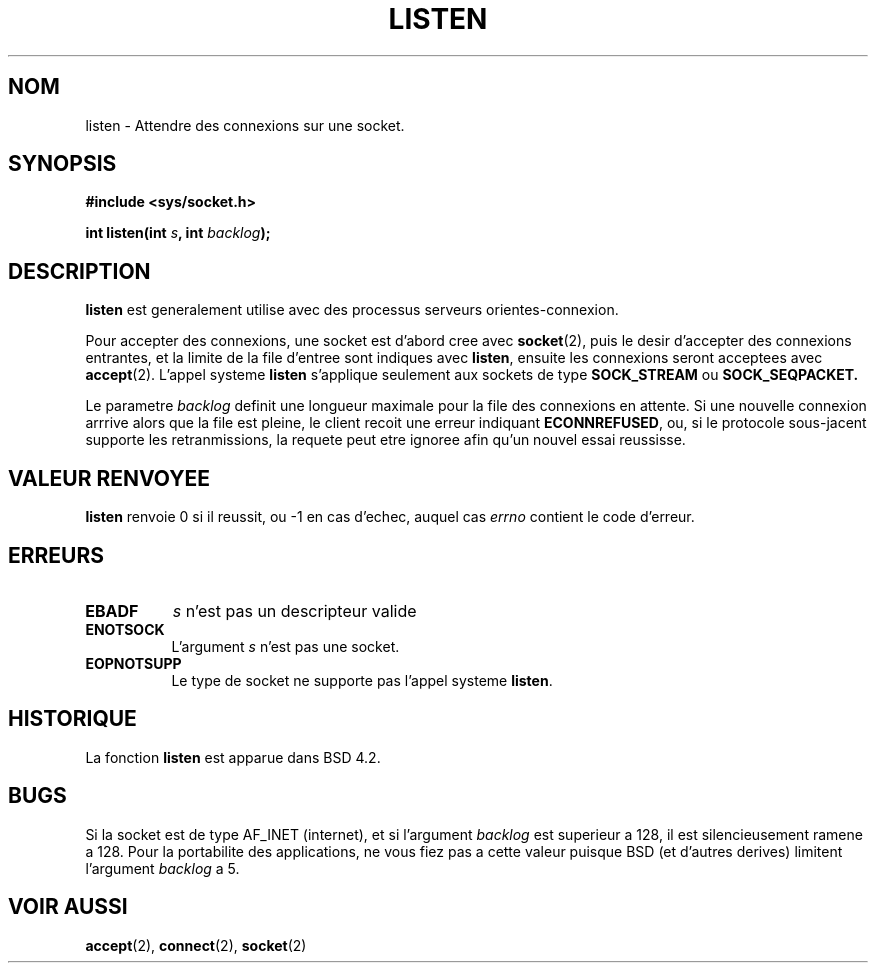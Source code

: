 .\" Copyright (c) 1983, 1991 The Regents of the University of California.
.\" All rights reserved.
.\"
.\" Redistribution and use in source and binary forms, with or without
.\" modification, are permitted provided that the following conditions
.\" are met:
.\" 1. Redistributions of source code must retain the above copyright
.\"    notice, this list of conditions and the following disclaimer.
.\" 2. Redistributions in binary form must reproduce the above copyright
.\"    notice, this list of conditions and the following disclaimer in the
.\"    documentation and/or other materials provided with the distribution.
.\" 3. All advertising materials mentioning features or use of this software
.\"    must display the following acknowledgement:
.\"	This product includes software developed by the University of
.\"	California, Berkeley and its contributors.
.\" 4. Neither the name of the University nor the names of its contributors
.\"    may be used to endorse or promote products derived from this software
.\"    without specific prior written permission.
.\"
.\" THIS SOFTWARE IS PROVIDED BY THE REGENTS AND CONTRIBUTORS ``AS IS'' AND
.\" ANY EXPRESS OR IMPLIED WARRANTIES, INCLUDING, BUT NOT LIMITED TO, THE
.\" IMPLIED WARRANTIES OF MERCHANTABILITY AND FITNESS FOR A PARTICULAR PURPOSE
.\" ARE DISCLAIMED.  IN NO EVENT SHALL THE REGENTS OR CONTRIBUTORS BE LIABLE
.\" FOR ANY DIRECT, INDIRECT, INCIDENTAL, SPECIAL, EXEMPLARY, OR CONSEQUENTIAL
.\" DAMAGES (INCLUDING, BUT NOT LIMITED TO, PROCUREMENT OF SUBSTITUTE GOODS
.\" OR SERVICES; LOSS OF USE, DATA, OR PROFITS; OR BUSINESS INTERRUPTION)
.\" HOWEVER CAUSED AND ON ANY THEORY OF LIABILITY, WHETHER IN CONTRACT, STRICT
.\" LIABILITY, OR TORT (INCLUDING NEGLIGENCE OR OTHERWISE) ARISING IN ANY WAY
.\" OUT OF THE USE OF THIS SOFTWARE, EVEN IF ADVISED OF THE POSSIBILITY OF
.\" SUCH DAMAGE.
.\"
.\"     @(#)listen.2	6.5 (Berkeley) 3/10/91
.\"
.\" Modified Fri Jul 23 22:07:54 1993 by Rik Faith (faith@cs.unc.edu)
.\" Modified 950727 by aeb, following a suggestion by Urs Thuermann
.\" (urs@isnogud.escape.de)
.\"
.\" Traduction  11/10/1996 Christophe BLAESS (ccb@club-internet.fr)
.\" 
.\"
.TH LISTEN 2 "11 Octobre 1996" BSD "Manuel du programmeur Linux"
.SH NOM
listen \- Attendre des connexions sur une socket.
.SH SYNOPSIS
.B #include <sys/socket.h>
.sp
.BI "int listen(int " s ", int " backlog );
.SH DESCRIPTION

.B listen
est generalement utilise avec des processus serveurs orientes\-connexion.

Pour accepter des connexions, une socket est d'abord cree avec
.BR socket (2),
puis le desir d'accepter des connexions entrantes, et la limite
de la file d'entree sont indiques avec
.BR listen ,
ensuite les connexions seront acceptees avec
.BR accept (2).
L'appel systeme
.B listen
s'applique seulement aux sockets de type
.B SOCK_STREAM
ou
.B SOCK_SEQPACKET.

Le parametre
.I backlog
definit une longueur maximale pour la file des connexions en attente.
Si une nouvelle connexion arrrive alors que la file est pleine, le
client recoit une erreur indiquant
.BR ECONNREFUSED ,
ou, si le protocole sous-jacent supporte les retranmissions, la requete
peut etre ignoree afin qu'un nouvel essai reussisse.
.SH "VALEUR RENVOYEE"
.BR listen
renvoie 0 si il reussit, ou \-1 en cas d'echec, auquel cas
.I errno
contient le code d'erreur.
.SH ERREURS
.TP 0.8i
.B EBADF
.I s
n'est pas un descripteur valide
.TP
.B ENOTSOCK
L'argument
.I s
n'est pas une socket.
.TP
.B EOPNOTSUPP
Le type de socket ne supporte pas l'appel systeme
.BR listen .
.SH HISTORIQUE
La fonction
.B listen
est apparue dans BSD 4.2.
.SH BUGS
Si la socket est de type AF_INET (internet), et si l'argument
.I backlog
est superieur a 128, il est silencieusement ramene a 128.
Pour la portabilite des applications, ne vous fiez pas a
cette valeur puisque BSD (et d'autres derives) limitent
l'argument
.I backlog 
a 5.
.SH "VOIR AUSSI"
.BR accept "(2), " connect "(2), " socket (2)
